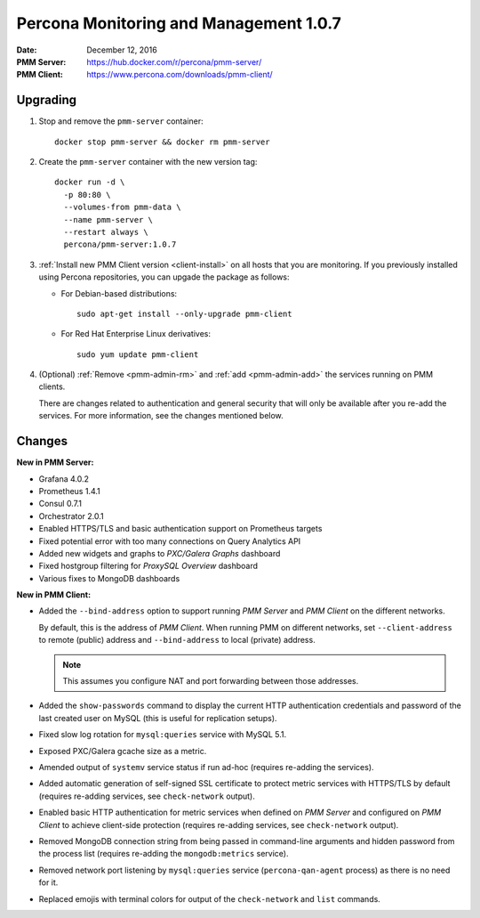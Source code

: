 .. _1.0.7:

=======================================
Percona Monitoring and Management 1.0.7
=======================================

:Date: December 12, 2016
:PMM Server: https://hub.docker.com/r/percona/pmm-server/
:PMM Client: https://www.percona.com/downloads/pmm-client/

Upgrading
=========

1. Stop and remove the ``pmm-server`` container::

    docker stop pmm-server && docker rm pmm-server

#. Create the ``pmm-server`` container with the new version tag::

    docker run -d \
      -p 80:80 \
      --volumes-from pmm-data \
      --name pmm-server \
      --restart always \
      percona/pmm-server:1.0.7

#. :ref:`Install new PMM Client version <client-install>`
   on all hosts that you are monitoring.
   If you previously installed using Percona repositories,
   you can upgade the package as follows:

   * For Debian-based distributions::

      sudo apt-get install --only-upgrade pmm-client

   * For Red Hat Enterprise Linux derivatives::

      sudo yum update pmm-client

#. (Optional) :ref:`Remove <pmm-admin-rm>` and :ref:`add <pmm-admin-add>`
   the services running on PMM clients.

   There are changes related to authentication and general security
   that will only be available after you re-add the services.
   For more information, see the changes mentioned below.

Changes
=======

**New in PMM Server:**

* Grafana 4.0.2

* Prometheus 1.4.1

* Consul 0.7.1

* Orchestrator 2.0.1

* Enabled HTTPS/TLS and basic authentication support on Prometheus targets

* Fixed potential error with too many connections on Query Analytics API

* Added new widgets and graphs to *PXC/Galera Graphs* dashboard

* Fixed hostgroup filtering for *ProxySQL Overview* dashboard

* Various fixes to MongoDB dashboards

**New in PMM Client:**

* Added the ``--bind-address`` option
  to support running *PMM Server* and *PMM Client* on the different networks.

  By default, this is the address of *PMM Client*.
  When running PMM on different networks,
  set ``--client-address`` to remote (public) address
  and ``--bind-address`` to local (private) address.

  .. note:: This assumes you configure NAT and port forwarding
     between those addresses.

* Added the ``show-passwords`` command
  to display the current HTTP authentication credentials
  and password of the last created user on MySQL
  (this is useful for replication setups).

* Fixed slow log rotation for ``mysql:queries`` service with MySQL 5.1.

* Exposed PXC/Galera gcache size as a metric.

* Amended output of ``systemv`` service status
  if run ad-hoc (requires re-adding the services).

* Added automatic generation of self-signed SSL certificate
  to protect metric services with HTTPS/TLS by default
  (requires re-adding services, see ``check-network`` output).

* Enabled basic HTTP authentication for metric services
  when defined on *PMM Server* and configured on *PMM Client*
  to achieve client-side protection
  (requires re-adding services, see ``check-network`` output).

* Removed MongoDB connection string from being passed in command-line arguments
  and hidden password from the process list
  (requires re-adding the ``mongodb:metrics`` service).

* Removed network port listening by ``mysql:queries`` service
  (``percona-qan-agent`` process) as there is no need for it.

* Replaced emojis with terminal colors for output of the ``check-network``
  and ``list`` commands.


